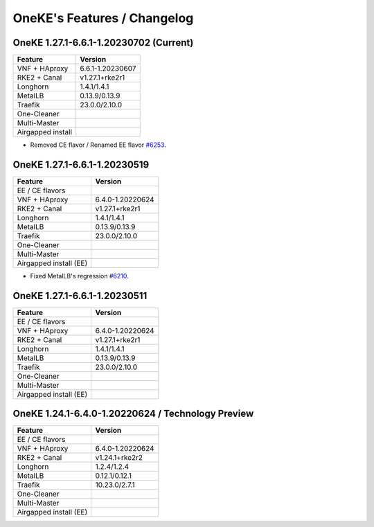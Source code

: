 OneKE's Features / Changelog
============================

OneKE 1.27.1-6.6.1-1.20230702 (Current)
---------------------------------------

====================== ================
Feature                Version
====================== ================
VNF + HAproxy          6.6.1-1.20230607
RKE2 + Canal           v1.27.1+rke2r1
Longhorn               1.4.1/1.4.1
MetalLB                0.13.9/0.13.9
Traefik                23.0.0/2.10.0
One-Cleaner
Multi-Master
Airgapped install
====================== ================

* Removed CE flavor / Renamed EE flavor `#6253 <https://github.com/OpenNebula/one/issues/6253>`_.

OneKE 1.27.1-6.6.1-1.20230519
---------------------------------------

====================== ================
Feature                Version
====================== ================
EE / CE flavors
VNF + HAproxy          6.4.0-1.20220624
RKE2 + Canal           v1.27.1+rke2r1
Longhorn               1.4.1/1.4.1
MetalLB                0.13.9/0.13.9
Traefik                23.0.0/2.10.0
One-Cleaner
Multi-Master
Airgapped install (EE)
====================== ================

* Fixed MetalLB's regression `#6210 <https://github.com/OpenNebula/one/issues/6210>`_.

OneKE 1.27.1-6.6.1-1.20230511
-----------------------------

====================== ================
Feature                Version
====================== ================
EE / CE flavors
VNF + HAproxy          6.4.0-1.20220624
RKE2 + Canal           v1.27.1+rke2r1
Longhorn               1.4.1/1.4.1
MetalLB                0.13.9/0.13.9
Traefik                23.0.0/2.10.0
One-Cleaner
Multi-Master
Airgapped install (EE)
====================== ================

OneKE 1.24.1-6.4.0-1.20220624 / **Technology Preview**
------------------------------------------------------

====================== ================
Feature                Version
====================== ================
EE / CE flavors
VNF + HAproxy          6.4.0-1.20220624
RKE2 + Canal           v1.24.1+rke2r2
Longhorn               1.2.4/1.2.4
MetalLB                0.12.1/0.12.1
Traefik                10.23.0/2.7.1
One-Cleaner
Multi-Master
Airgapped install (EE)
====================== ================
